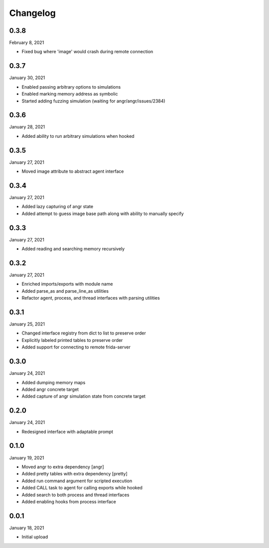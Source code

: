 
Changelog
=========

0.3.8
^^^^^

February 8, 2021

- Fixed bug where 'image' would crash during remote connection


0.3.7
^^^^^

January 30, 2021

- Enabled passing arbitrary options to simulations
- Enabled marking memory address as symbolic
- Started adding fuzzing simulation (waiting for angr/angr/issues/2384)


0.3.6
^^^^^

January 28, 2021

- Added ability to run arbitrary simulations when hooked


0.3.5
^^^^^

January 27, 2021

- Moved image attribute to abstract agent interface


0.3.4
^^^^^

January 27, 2021

- Added lazy capturing of angr state
- Added attempt to guess image base path along with ability to manually specify


0.3.3
^^^^^

January 27, 2021

- Added reading and searching memory recursively


0.3.2
^^^^^

January 27, 2021

- Enriched imports/exports with module name
- Added parse_as and parse_line_as utilities
- Refactor agent, process, and thread interfaces with parsing utilities


0.3.1
^^^^^

January 25, 2021

- Changed interface registry from dict to list to preserve order
- Explicitly labeled printed tables to preserve order
- Added support for connecting to remote frida-server


0.3.0
^^^^^

January 24, 2021

- Added dumping memory maps
- Added angr concrete target
- Added capture of angr simulation state from concrete target


0.2.0
^^^^^

January 24, 2021

- Redesigned interface with adaptable prompt
  

0.1.0
^^^^^

January 19, 2021

- Moved angr to extra dependency [angr]
- Added pretty tables with extra dependency [pretty]
- Added run command argument for scripted execution
- Added CALL task to agent for calling exports while hooked
- Added search to both process and thread interfaces
- Added enabling hooks from process interface

0.0.1
^^^^^

January 18, 2021

- Initial upload
